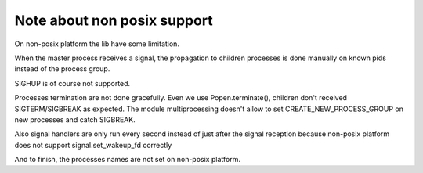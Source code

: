 ============================
Note about non posix support
============================

On non-posix platform the lib have some limitation.

When the master process receives a signal, the propagation to children
processes is done manually on known pids instead of the process group.

SIGHUP is of course not supported.

Processes termination are not done gracefully. Even we use Popen.terminate(),
children don't received SIGTERM/SIGBREAK as expected. The module
multiprocessing doesn't allow to set CREATE_NEW_PROCESS_GROUP on new processes
and catch SIGBREAK.

Also signal handlers are only run every second instead of just after the
signal reception because non-posix platform does not support
signal.set_wakeup_fd correctly

And to finish, the processes names are not set on non-posix platform.
